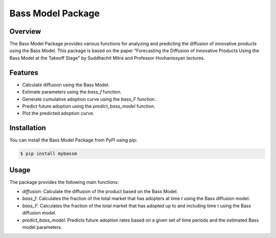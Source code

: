 ==================
Bass Model Package
==================

Overview
--------

The Bass Model Package provides various functions for analyzing and predicting the diffusion of innovative products using the Bass Model. This package is based on the paper "Forecasting the Diffusion of Innovative Products Using the Bass Model at the Takeoff Stage" by Suddhachit Mitra and Professor Hovhanissyan lectures.

Features
--------

- Calculate diffusion using the Bass Model.
- Estimate parameters using the `bass_f` function.
- Generate cumulative adoption curve using the `bass_F` function.
- Predict future adoption using the `predict_bass_model` function.
- Plot the predicted adoption curve.

Installation
------------

You can install the Bass Model Package from PyPI using pip:

.. code-block:: shell

    $ pip install mybassm

Usage
-----

The package provides the following main functions:

- `diffusion`: Calculate the diffusion of the product based on the Bass Model.
- `bass_f`: Calculates the fraction of the total market that has adopters at time `t` using the Bass diffusion model.
- `bass_F`: Calculates the fraction of the total market that has adopted up to and including time t using the Bass diffusion model.
- `predict_bass_model`: Predicts future adoption rates based on a given set of time periods and the estimated Bass model parameters.
